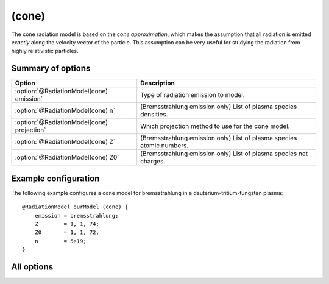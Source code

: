 .. _module-rm-cone:

(cone)
******
The cone radiation model is based on the *cone approximation*, which makes the
assumption that all radiation is emitted *exactly* along the velocity vector of
the particle. This assumption can be very useful for studying the radiation from
highly relativistic particles.

Summary of options
------------------

+--------------------------------------------+--------------------------------------------------------------------------+
| **Option**                                 | **Description**                                                          |
+--------------------------------------------+--------------------------------------------------------------------------+
| :option:`@RadiationModel(cone) emission`   | Type of radiation emission to model.                                     |
+--------------------------------------------+--------------------------------------------------------------------------+
| :option:`@RadiationModel(cone) n`          | (Bremsstrahlung emission only) List of plasma species densities.         |
+--------------------------------------------+--------------------------------------------------------------------------+
| :option:`@RadiationModel(cone) projection` | Which projection method to use for the cone model.                       |
+--------------------------------------------+--------------------------------------------------------------------------+
| :option:`@RadiationModel(cone) Z`          | (Bremsstrahlung emission only) List of plasma species atomic numbers.    |
+--------------------------------------------+--------------------------------------------------------------------------+
| :option:`@RadiationModel(cone) Z0`         | (Bremsstrahlung emission only) List of plasma species net charges.       |
+--------------------------------------------+--------------------------------------------------------------------------+

Example configuration
---------------------
The following example configures a cone model for bremsstrahlung in a
deuterium-tritium-tungsten plasma::

   @RadiationModel ourModel (cone) {
       emission = bremsstrahlung;
       Z        = 1, 1, 74;
       Z0       = 1, 1, 72;
       n        = 5e19;
   }

All options
-----------

.. program:: @RadiationModel(cone)

.. option:: emission

   :Default value: None
   :Allowed values: ``bremsstrahlung``, ``bremsstrahlung_screened``, ``synchrotron`` or ``unit``

   Specifies the type of radiation emission to model. The four available types
   of radiation are ``bremsstrahlung``, ``bremsstrahlung_screened``,
   ``synchrotron`` and ``unit``. The first two model bremsstrahlung, the latter
   taking the effect of screening of the nuclei into account. The third model
   synchrotron radiation, while ``unit`` is a type of radiation that is one
   everywhere. Note that the radiation is assumed to be emitted *exactly* along
   the velocity vector of the particle so that ``unit`` is very different from
   the :ref:module-rm-isotropic` radiation model. The ``unit`` emission type
   rather has more similarities with the ``bremsstrahlung`` emission type.

.. option:: n

   :Default value: None
   :Allowed values: A list of real values.

   Specifies the density to use for each plasma ion species when calculating the
   emitted electron-ion bremsstrahlung.

.. option:: projection

   :Default value: ``reverse``
   :Allowed values: ``reverse`` (or ``original``)

   The cone model relies on a projection of either the guiding-center cone onto
   the detector plane, or the detector surface onto the guiding-center velocity
   orthogonal plane. The ``original`` projection does the former, while the
   ``reverse`` projection does the latter.

   Note that the ``original`` model at the time of writing contains a bug and
   should be avoided.

.. option:: Z

   :Default value: None
   :Allowed values: A list of real values.

   Specifies the effective plasma charge to use for each plasma ion species when
   calculating the emitted electron-ion bremsstrahlung.

.. option:: Z0

   :Default value: None
   :Allowed values: A list of real values.

   Specifies the plasma net charge to use for each plasma ion species when
   calculating the emitted electron-ion bremsstrahlung.

